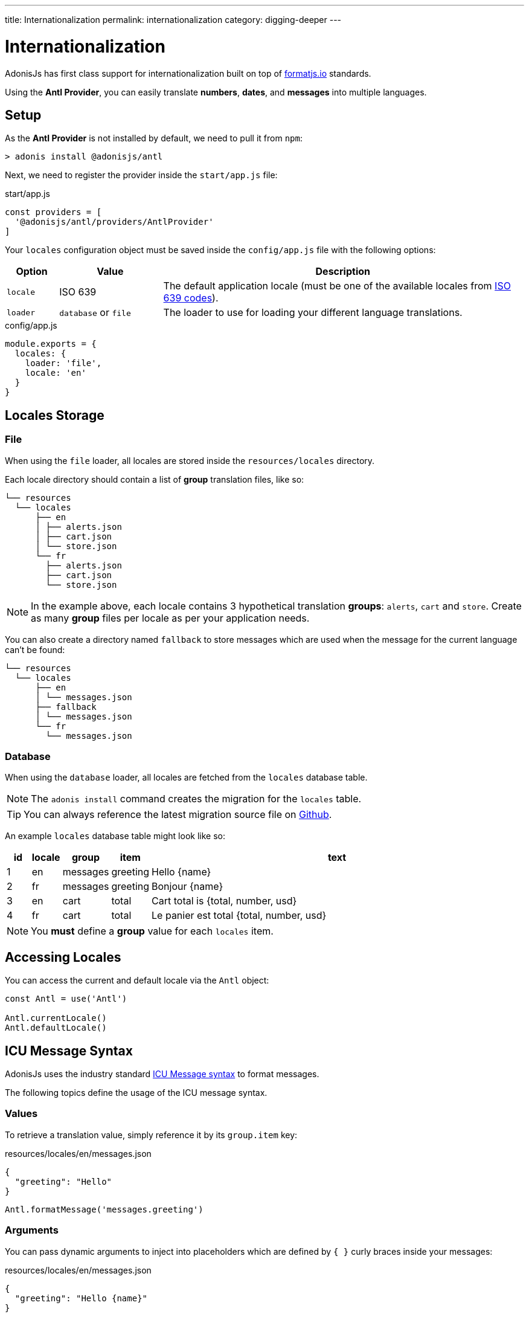 ---
title: Internationalization
permalink: internationalization
category: digging-deeper
---

= Internationalization

toc::[]

AdonisJs has first class support for internationalization built on top of link:https://formatjs.io/[formatjs.io, window="_blank"] standards.

Using the *Antl Provider*, you can easily translate *numbers*, *dates*, and *messages* into multiple languages.

== Setup
As the *Antl Provider* is not installed by default, we need to pull it from `npm`:

[source, bash]
----
> adonis install @adonisjs/antl
----

Next, we need to register the provider inside the `start/app.js` file:

.start/app.js
[source, js]
----
const providers = [
  '@adonisjs/antl/providers/AntlProvider'
]
----

Your `locales` configuration object must be saved inside the `config/app.js` file with the following options:

[options="header", cols="10%,20%,70%"]
|====
| Option | Value | Description
| `locale` | ISO 639 | The default application locale (must be one of the available locales from link:https://en.wikipedia.org/wiki/List_of_ISO_639-1_codes[ISO 639 codes, window="_blank"]).
| `loader` | `database` or `file` | The loader to use for loading your different language translations.
|====

.config/app.js
[source, js]
----
module.exports = {
  locales: {
    loader: 'file',
    locale: 'en'
  }
}
----

== Locales Storage

=== File
When using the `file` loader, all locales are stored inside the `resources/locales` directory.

Each locale directory should contain a list of *group* translation files, like so:

[source, bash]
----
└── resources
  └── locales
      ├── en
      │ ├── alerts.json
      │ ├── cart.json
      │ └── store.json
      └── fr
        ├── alerts.json
        ├── cart.json
        └── store.json
----

NOTE: In the example above, each locale contains 3 hypothetical translation *groups*: `alerts`, `cart` and `store`. Create as many *group* files per locale as per your application needs.

You can also create a directory named `fallback` to store messages which are used when the message for the current language can't be found:

[source, bash]
----
└── resources
  └── locales
      ├── en
      │ └── messages.json
      ├── fallback
      │ └── messages.json
      └── fr
        └── messages.json
----

=== Database
When using the `database` loader, all locales are fetched from the `locales` database table.

NOTE: The `adonis install` command creates the migration for the `locales` table.

TIP: You can always reference the latest migration source file on link:https://github.com/adonisjs/adonis-antl/blob/master/templates/locales-schema.js[Github, window="_blank"].

An example `locales` database table might look like so:

[options="header", cols="5%, 5%, 5%, 5%, 80%"]
|====
| id | locale | group | item | text
| 1 | en | messages | greeting | Hello {name}
| 2 | fr | messages | greeting | Bonjour {name}
| 3 | en | cart | total | Cart total is {total, number, usd}
| 4 | fr | cart | total | Le panier est total {total, number, usd}
|====

NOTE: You *must* define a *group* value for each `locales` item.

== Accessing Locales
You can access the current and default locale via the `Antl` object:
[source, js]
----
const Antl = use('Antl')

Antl.currentLocale()
Antl.defaultLocale()
----

== ICU Message Syntax
AdonisJs uses the industry standard link:http://userguide.icu-project.org/formatparse/messages[ICU Message syntax, window="_blank"] to format messages.

The following topics define the usage of the ICU message syntax.

=== Values
To retrieve a translation value, simply reference it by its `group.item` key:

.resources/locales/en/messages.json
[source, json]
----
{
  "greeting": "Hello"
}
----

[source, js]
----
Antl.formatMessage('messages.greeting')
----

=== Arguments
You can pass dynamic arguments to inject into placeholders which are defined by `{ }` curly braces inside your messages:

.resources/locales/en/messages.json
[source, json]
----
{
  "greeting": "Hello {name}"
}
----

[source, js]
----
Antl.formatMessage('messages.greeting', { name: 'virk' })
----


=== Formatted arguments
The values passed to a message can be optionally formatted by *type*.

NOTE: You must register your formats before you can use them (see xref:_registering_formats[Registering Formats]).

For example, when passing a number we can format it as a `currency`:

.resources/locales/en/cart.json
[source, json]
----
{
  "total": "Cart total is {total, number, usd}"
}
----

For the placeholder `{total, number, usd}` in the message above:

[ol-shrinked]
1. `total` is the value passed.
2. `number` is the *type* of the value.
3. `usd` is the *format* for that type of value.

As the *ICU message syntax* doesn't understand formats directly, we need to pass them manually when formatting a message:

[source, js]
----
const Antl = use('Antl')
const Formats = use('Antl/Formats')

Antl.formatMessage(
  'cart.total',
  { total: 20 },
  [Formats.pass('usd', 'number')]
)
----

In the example above, we are simply calling `formatMessage` with 3 arguments:

[ol-shrinked]
1. `cart.total` is the reference to the message to be formatted.
2. `{ total: 20 }` is the *data* passed to that message.
3. `[Formats.pass('usd', 'number')]` is an *array* of possible formats.

=== Select format
The `select` format defines conditional output based on the passed value:

[source, plain]
----
{gender, select,
    male {He}
    female {She}
    other {They}
} will respond shortly
----

TIP: Try and edit the message above in your link:https://format-message.github.io/icu-message-format-for-translators/editor.html?m={gender%2C%20select%2C%0D%0A%20%20%20%20male%20{He}%0D%0A%20%20%20%20female%20{She}%0D%0A%20%20%20%20other%20{They}%0D%0A}%20will%20respond%20shortly&l=en-us&gender=male[browser, window="_blank"].

=== Plural format
The `plural` format defines plurilization options based on the passed value:

[source, plain]
----
{count, plural,
   =0 {No candy left}
   one {Got # candy left}
   other {Got # candies left}
}
----

TIP: Try and edit the message above in your link:https://format-message.github.io/icu-message-format-for-translators/editor.html?m=%7B%20count%20%2C%20plural%20%2C%0A%C2%A0%C2%A0%C2%A0%3D0%20%7BNo%20candy%20left%7D%0A%C2%A0%C2%A0one%20%7BGot%20%23%20candy%20left%7D%0Aother%20%7BGot%20%23%20candies%20left%7D%20%7D[browser, window="_blank"].

== Formatting values
Below is the list of methods you can use to format *messages* or *raw values*.

==== formatMessage(key, [data], [formats])
The `formatMessage` method expects the `key` to be formatted (*group.item*):

[source, js]
----
const Antl = use('Antl')

Antl.formatMessage('messages.greeting')
----

It can also accept an object of dynamic `data` to pass to the message:

[source, js]
----
const Antl = use('Antl')

Antl.formatMessage('response.eta', { gender: 'male' })
----

Finally, it can also accept an array of `formats` to parse passed data with:

[source, js]
----
const Antl = use('Antl')
const Formats = use('Antl/Formats')

Antl.formatMessage(
  'cart.total',
  { total: 20 },
  [
    Formats.pass('usd', 'number')
  ]
)
----

==== formatNumber(value, [options])
Format value as a number (accepts NumberFormat `options` as defined link:https://developer.mozilla.org/en-US/docs/Web/JavaScript/Reference/Global_Objects/NumberFormat[here, window="_blank"]):

[source, js]
----
Antl.formatNumber(10)

// as currency
Antl.formatNumber(10, {
  style: 'currency',
  currency: 'usd'
})

// as percentage
Antl.formatNumber(10, {
  style: 'percent'
})
----

==== formatAmount(value, currency, [options])
Format value with `style` set to currency:

[source, js]
----
Antl.formatAmount(100, 'usd')
----

==== formatDate(value, [options])
Format value as date (accepts DateTimeFormat `options` as defined link:https://developer.mozilla.org/en-US/docs/Web/JavaScript/Reference/Global_Objects/DateTimeFormat[here, window="_blank"]):

[source, js]
----
Antl.formatDate(new Date())

// pull weekday for the date
Antl.formatDate(new Date(), {
  weekday: 'long'
})

// pull day only
Antl.formatDate(new Date(), {
  day: '2-digit'
})
----

==== formatRelative(value, [options])
Format a date relative to the current date/time (accepts RelativeFormat `options` as defined link:https://github.com/yahoo/intl-relativeformat#custom-options[here, window="_blank"]):

[source, js]
----
Antl.formatRelative(new Date())

// always in numeric style
Antl.formatRelative(new Date(), {
  style: 'numeric'
})
----

== Registering Formats
The xref:_formatmessage_key_data_formats[formatMessage] method only accepts an array of pre-registered formats.

To register your formats for a given type:

[source, js]
----
const Formats = use('Antl/Formats')

Formats.add('usd', {
  style: 'currency',
  currency: 'usd'
})
----

Use it as follows:

[source, js]
----
Antl.formatMessage(
  'cart.total'
  { total: 20 },
  [
    Formats.pass('usd', 'number')
  ]
)
----

The `Formats.pass` method takes two arguments:

[ol-shrinked]
1. The first argument is the *format* to be used.
2. The second argument is the *type* to which the format should be applied.

=== Multiple type formats

You can pass multiple formats to a given type. For example:

.resources/locales/en/cart.json
[source, json]
----
{
  "total": "USD total { usdTotal, number, usd } or in GBP { gbpTotal, number, gbp }"
}
----

Next, register the `usd` and `gbp` formats.

[source, js]
----
Formats.add('usd', {
  style: 'currency',
  currency: 'usd'
})

Formats.add('gbp', {
  style: 'currency',
  currency: 'gbp'
})
----

Finally, you can format the message as follows:

[source, js]
----
Antl.formatMessage(
  'cart.total',
  { usdTotal: 20, gbpTotal: 13 },
  [
    Formats.pass('usd', 'number'),
    Formats.pass('gbp', 'number')
  ]
)
----

.Output
[source, plain]
----
USD total $20.00 or in GBP £13.00
----

== Switch locale
The *Antl Provider* makes it simple to format the locale at runtime.

To do so, simply call `forLocale` before `formatMessage`:

[source, js]
----
Antl
  .forLocale('fr')
  .formatMessage('response.eta')
----

== Switch Loader
You can switch between loaders at runtime by calling the `loader` method:

[source, js]
----
const Antl = use('Antl')

// asynchronous
await Antl.bootLoader()

// get antl instance for a booted loader
const AntlDb = Antl.loader('database')

// all methods are available
AntlDb.formatMessage()
----

NOTE: Always call `bootLoader` before `Antl.loader` (you only need to call `bootLoader` once).

== Http Request Locale
The *Antl Provider* binds the `locale` property to the link:request-lifecycle#_http_context[Http Context] object:

[source, js]
----
Route.get('/', ({ locale }) => {
  return `User language is ${locale}`
})
----

The locale property is resolved as follows:

[ol-spaced]
1. The `Accept-Language` HTTP header or `lang` query parameter is examined to detect the user language.
2. The user language is matched against the list of available locales configured by your application. The configured locales are determined by messages saved inside the *database* or *file system* for given languages.
3. If the user language is not supported by your application, it will fallback to the default locale defined inside the `config/app.js` file.

== Http Formatting
Since we can access the user `locale` based on standard conventions, you can format messages in one of the following ways.

=== Import globally
You can import the *Antl Provider* globally and manually call the `forLocale` method when formatting values:

[source, js]
----
const Antl = use('Antl')

Route.get('/', ({ locale }) => {
  return Antl
    .forLocale(locale)
    .formatNumber(20, { style: 'currency', currency: 'usd' })
})
----

=== Context instance
You can also use the `antl` object which is passed to all route handlers like *request* and *response*:

[source, js]
----
Route.get('/', ({ antl }) => {
  return antl
    .formatNumber(20, { style: 'currency', currency: 'usd' })
})
----

For example, you could then switch locale for a view like so:

[source, js]
----
Route.get('/', ({ antl, view }) => {
  antl.switchLocale('fr')
  return view.render('some-view')
}
----

== View Global
As the `antl` xref:_context_instance[context instance] is shared with all views, you can access its methods inside your view templates like so:

[source, edge]
----
{{ antl.formatNumber(20, currency = 'usd', style = 'currency')  }}
----

Alternatively, you can use the `@mustache` tag to write multiple lines:

[source, edge]
----
@mustache(antl.formatNumber(
  20,
  { currency: 'usd', style: 'currency' }
))
----

NOTE: There is no way to switch loader inside templates.


====
link:helpers[Helpers] | link:mail[Mail]